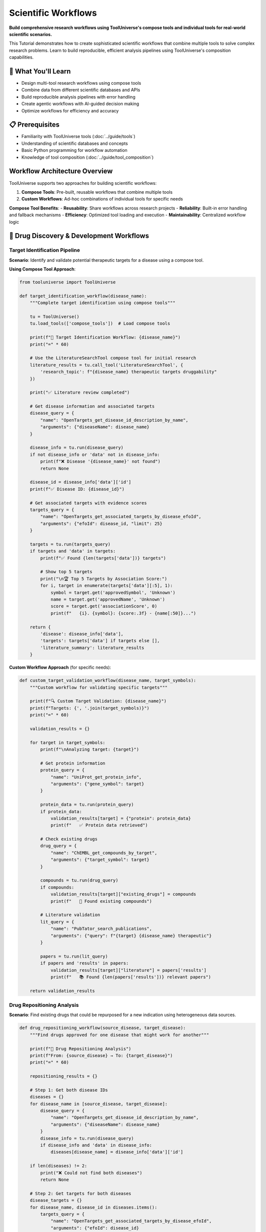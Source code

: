 Scientific Workflows
====================

**Build comprehensive research workflows using ToolUniverse's compose tools and individual tools for real-world scientific scenarios.**

This Tutorial demonstrates how to create sophisticated scientific workflows that combine multiple tools to solve complex research problems. Learn to build reproducible, efficient analysis pipelines using ToolUniverse's composition capabilities.

🎯 What You'll Learn
--------------------

* Design multi-tool research workflows using compose tools
* Combine data from different scientific databases and APIs
* Build reproducible analysis pipelines with error handling
* Create agentic workflows with AI-guided decision making
* Optimize workflows for efficiency and accuracy

📋 Prerequisites
----------------

* Familiarity with ToolUniverse tools (:doc:`../guide/tools`)
* Understanding of scientific databases and concepts
* Basic Python programming for workflow automation
* Knowledge of tool composition (:doc:`../guide/tool_composition`)

Workflow Architecture Overview
------------------------------

ToolUniverse supports two approaches for building scientific workflows:

1. **Compose Tools**: Pre-built, reusable workflows that combine multiple tools
2. **Custom Workflows**: Ad-hoc combinations of individual tools for specific needs

**Compose Tool Benefits**:
- **Reusability**: Share workflows across research projects
- **Reliability**: Built-in error handling and fallback mechanisms
- **Efficiency**: Optimized tool loading and execution
- **Maintainability**: Centralized workflow logic

🧬 Drug Discovery & Development Workflows
------------------------------------------

Target Identification Pipeline
~~~~~~~~~~~~~~~~~~~~~~~~~~~~~~

**Scenario**: Identify and validate potential therapeutic targets for a disease using a compose tool.

**Using Compose Tool Approach**:

.. code-block:: python

   from tooluniverse import ToolUniverse

   def target_identification_workflow(disease_name):
       """Complete target identification using compose tools"""

       tu = ToolUniverse()
       tu.load_tools(['compose_tools'])  # Load compose tools

       print(f"🎯 Target Identification Workflow: {disease_name}")
       print("=" * 60)

       # Use the LiteratureSearchTool compose tool for initial research
       literature_results = tu.call_tool('LiteratureSearchTool', {
           'research_topic': f"{disease_name} therapeutic targets druggability"
       })

       print("✅ Literature review completed")

       # Get disease information and associated targets
       disease_query = {
           "name": "OpenTargets_get_disease_id_description_by_name",
           "arguments": {"diseaseName": disease_name}
       }

       disease_info = tu.run(disease_query)
       if not disease_info or 'data' not in disease_info:
           print(f"❌ Disease '{disease_name}' not found")
           return None

       disease_id = disease_info['data']['id']
       print(f"✅ Disease ID: {disease_id}")

       # Get associated targets with evidence scores
       targets_query = {
           "name": "OpenTargets_get_associated_targets_by_disease_efoId",
           "arguments": {"efoId": disease_id, "limit": 25}
       }

       targets = tu.run(targets_query)
       if targets and 'data' in targets:
           print(f"✅ Found {len(targets['data'])} targets")

           # Show top 5 targets
           print("\n🏆 Top 5 Targets by Association Score:")
           for i, target in enumerate(targets['data'][:5], 1):
               symbol = target.get('approvedSymbol', 'Unknown')
               name = target.get('approvedName', 'Unknown')
               score = target.get('associationScore', 0)
               print(f"   {i}. {symbol}: {score:.3f} - {name[:50]}...")

       return {
           'disease': disease_info['data'],
           'targets': targets['data'] if targets else [],
           'literature_summary': literature_results
       }

**Custom Workflow Approach** (for specific needs):

.. code-block:: python

   def custom_target_validation_workflow(disease_name, target_symbols):
       """Custom workflow for validating specific targets"""

       print(f"🔍 Custom Target Validation: {disease_name}")
       print(f"Targets: {', '.join(target_symbols)}")
       print("=" * 60)

       validation_results = {}

       for target in target_symbols:
           print(f"\nAnalyzing target: {target}")

           # Get protein information
           protein_query = {
               "name": "UniProt_get_protein_info",
               "arguments": {"gene_symbol": target}
           }

           protein_data = tu.run(protein_query)
           if protein_data:
               validation_results[target] = {"protein": protein_data}
               print(f"   ✅ Protein data retrieved")

           # Check existing drugs
           drug_query = {
               "name": "ChEMBL_get_compounds_by_target",
               "arguments": {"target_symbol": target}
           }

           compounds = tu.run(drug_query)
           if compounds:
               validation_results[target]["existing_drugs"] = compounds
               print(f"   💊 Found existing compounds")

           # Literature validation
           lit_query = {
               "name": "PubTator_search_publications",
               "arguments": {"query": f"{target} {disease_name} therapeutic"}
           }

           papers = tu.run(lit_query)
           if papers and 'results' in papers:
               validation_results[target]["literature"] = papers['results']
               print(f"   📚 Found {len(papers['results'])} relevant papers")

       return validation_results

Drug Repositioning Analysis
~~~~~~~~~~~~~~~~~~~~~~~~~~~

**Scenario**: Find existing drugs that could be repurposed for a new indication using heterogeneous data sources.

.. code-block:: python

   def drug_repositioning_workflow(source_disease, target_disease):
       """Find drugs approved for one disease that might work for another"""

       print(f"🔄 Drug Repositioning Analysis")
       print(f"From: {source_disease} → To: {target_disease}")
       print("=" * 60)

       repositioning_results = {}

       # Step 1: Get both disease IDs
       diseases = {}
       for disease_name in [source_disease, target_disease]:
           disease_query = {
               "name": "OpenTargets_get_disease_id_description_by_name",
               "arguments": {"diseaseName": disease_name}
           }
           disease_info = tu.run(disease_query)
           if disease_info and 'data' in disease_info:
               diseases[disease_name] = disease_info['data']['id']

       if len(diseases) != 2:
           print("❌ Could not find both diseases")
           return None

       # Step 2: Get targets for both diseases
       disease_targets = {}
       for disease_name, disease_id in diseases.items():
           targets_query = {
               "name": "OpenTargets_get_associated_targets_by_disease_efoId",
               "arguments": {"efoId": disease_id}
           }
           targets = tu.run(targets_query)
           if targets and 'data' in targets:
               disease_targets[disease_name] = [
                   t.get('approvedSymbol') for t in targets['data']
               ]

       # Step 3: Find overlapping targets
       source_targets = set(disease_targets.get(source_disease, []))
       target_targets = set(disease_targets.get(target_disease, []))
       overlapping_targets = source_targets.intersection(target_targets)

       print(f"🎯 Overlapping targets: {len(overlapping_targets)}")
       for target in list(overlapping_targets)[:5]:
           print(f"   • {target}")

       # Step 4: Find drugs targeting the overlapping targets
       repositioning_candidates = []
       for target in list(overlapping_targets)[:10]:
           drug_query = {
               "name": "ChEMBL_get_compounds_by_target",
               "arguments": {"target_symbol": target}
           }
           compounds = tu.run(drug_query)
           if compounds:
               repositioning_candidates.extend(compounds)

       repositioning_results['candidates'] = repositioning_candidates
       print(f"💊 Found {len(repositioning_candidates)} repositioning candidates")

       # Step 5: Check if any candidates are already being tested
       trials_query = {
           "name": "ClinicalTrials_search_studies",
           "arguments": {"condition": target_disease}
       }

       trials = tu.run(trials_query)
       if trials and 'studies' in trials:
           repositioning_results['existing_trials'] = trials['studies']
           print(f"🧪 Found {len(trials['studies'])} existing trials for {target_disease}")

       return repositioning_results

Comprehensive Drug Discovery Pipeline
~~~~~~~~~~~~~~~~~~~~~~~~~~~~~~~~~~~~~

**Complete end-to-end drug discovery workflow from disease to optimized candidates**

This advanced workflow demonstrates how to create a compose tool that orchestrates multiple phases of drug discovery:

.. code-block:: python

   def compose(arguments, tooluniverse, call_tool):
       """End-to-end drug discovery: Target → Lead → Optimization → Validation"""

       disease_efo_id = arguments['disease_efo_id']
       results = {}

       # Phase 1: Target Identification & Validation
       print("Phase 1: Target Identification...")
       try:
           target_result = call_tool('OpenTargets_get_associated_targets_by_disease_efoId', {
               'efoId': disease_efo_id
           })
           selected_targets = target_result["data"]["disease"]["associatedTargets"]["rows"][:5]
           results["target_selection"] = target_result
           print(f"✅ Found {len(selected_targets)} targets")
       except Exception as e:
           print(f"❌ Target identification failed: {e}")
           results["target_selection"] = {"error": str(e)}
           return results

       # Phase 2: Lead Compound Discovery (using OpenTargets drugs)
       print("Phase 2: Lead Discovery...")
       try:
           # Get known drugs for this disease
           known_drugs = call_tool('OpenTargets_get_associated_drugs_by_disease_efoId', {
               'efoId': disease_efo_id,
               'size': 20
           })

           if 'data' in known_drugs and 'disease' in known_drugs['data']:
               drugs_data = known_drugs['data']['disease'].get('knownDrugs', {})
               drug_rows = drugs_data.get('rows', [])
               results["lead_discovery"] = {
                   "total_drugs": len(drug_rows),
                   "approved_drugs": len([d for d in drug_rows if d.get('drug', {}).get('isApproved', False)]),
                   "drug_data": drug_rows  # Store full drug data for safety assessment
               }
               print(f"✅ Found {len(drug_rows)} known drugs")
           else:
               results["lead_discovery"] = {"error": "No drug data available"}
               print("⚠️ No drug data available")
       except Exception as e:
           print(f"⚠️ Drug discovery failed: {e}")
           results["lead_discovery"] = {"error": str(e)}

       # Phase 3: Safety Assessment (using ADMETAI tools)
       print("Phase 3: Safety Assessment...")
       safety_assessments = []

       # Extract SMILES from known drugs for ADMET assessment
       try:
           if 'lead_discovery' in results and 'total_drugs' in results['lead_discovery']:
               # Get drug SMILES from OpenTargets drug data
               drug_data = results['lead_discovery'].get('drug_data', [])
               if drug_data:
                   # Extract SMILES from first few drugs for assessment
                   test_smiles = []
                   processed_drugs = set()  # Track processed drugs to avoid duplicates

                   for drug in drug_data[:5]:  # Test first 5 drugs
                       if 'drug' in drug:
                           drug_info = drug['drug']
                           drug_name = drug_info.get('name', '')

                           # Skip if already processed
                           if drug_name in processed_drugs:
                               continue
                           processed_drugs.add(drug_name)

                           # Try to get SMILES from drug name using PubChem
                           if drug_name:
                               try:
                                   # Get CID from drug name
                                   cid_result = call_tool('PubChem_get_CID_by_compound_name', {
                                       'name': drug_name
                                   })

                                   if cid_result and 'IdentifierList' in cid_result and 'CID' in cid_result['IdentifierList']:
                                       cids = cid_result['IdentifierList']['CID']
                                       if cids:
                                           # Get SMILES from first CID
                                           smiles_result = call_tool('PubChem_get_compound_properties_by_CID', {
                                               'cid': cids[0]
                                           })

                                           if smiles_result and 'PropertyTable' in smiles_result:
                                               properties = smiles_result['PropertyTable'].get('Properties', [])
                                               if properties:
                                                   # Try CanonicalSMILES first, then ConnectivitySMILES
                                                   smiles = properties[0].get('CanonicalSMILES') or properties[0].get('ConnectivitySMILES')
                                                   if smiles and smiles not in test_smiles:  # Avoid duplicate SMILES
                                                       test_smiles.append(smiles)
                                                       print(f"✅ Found SMILES for {drug_name}: {smiles[:50]}...")

                                                       # Stop after finding 3 unique SMILES
                                                       if len(test_smiles) >= 3:
                                                           break
                               except Exception as e:
                                   print(f"⚠️ Failed to get SMILES for {drug_name}: {e}")

                   if test_smiles:
                       # Test BBB penetrance
                       bbb_result = call_tool('ADMETAI_predict_BBB_penetrance', {
                           'smiles': test_smiles
                       })

                       # Test bioavailability
                       bio_result = call_tool('ADMETAI_predict_bioavailability', {
                           'smiles': test_smiles
                       })

                       # Test toxicity
                       tox_result = call_tool('ADMETAI_predict_toxicity', {
                           'smiles': test_smiles
                       })

                       safety_assessments.append({
                           "compounds_assessed": len(test_smiles),
                           "bbb_penetrance": bbb_result,
                           "bioavailability": bio_result,
                           "toxicity": tox_result
                       })

                       results["safety_assessment"] = safety_assessments
                       print(f"✅ Completed safety assessment for {len(test_smiles)} compounds")
                   else:
                       print("⚠️ No SMILES data available for safety assessment")
                       results["safety_assessment"] = {"error": "No SMILES data available"}
               else:
                   print("⚠️ No drug data available for safety assessment")
                   results["safety_assessment"] = {"error": "No drug data available"}
           else:
               print("⚠️ Lead discovery phase failed, skipping safety assessment")
               results["safety_assessment"] = {"error": "Lead discovery phase failed"}
       except Exception as e:
           print(f"⚠️ Safety assessment failed: {e}")
           results["safety_assessment"] = {"error": str(e)}

       # Phase 4: Literature Validation
       print("Phase 4: Literature Validation...")
       try:
           literature_validation = call_tool('LiteratureSearchTool', {
               'research_topic': f"drug discovery {disease_efo_id} therapeutic targets"
           })
           results["literature_validation"] = literature_validation
           print("✅ Literature validation completed")
       except Exception as e:
           print(f"⚠️ Literature validation failed: {e}")
           results["literature_validation"] = {"error": str(e)}

       return results

**Using the Compose Tool**:

.. code-block:: python

   from tooluniverse import ToolUniverse

   # Initialize ToolUniverse
   tu = ToolUniverse()
   tu.load_tools(['compose_tools'])

   # Run the comprehensive drug discovery pipeline
   discovery_results = tu.call_tool('ComprehensiveDrugDiscoveryPipeline', {
       'disease_efo_id': 'EFO_0001074'  # Alzheimer's disease
   })

   print("Drug Discovery Results:")
   print(f"Targets identified: {len(discovery_results['target_selection']['data']['disease']['associatedTargets']['rows'])}")
   print(f"Known drugs found: {discovery_results['lead_discovery']['total_drugs']}")
   print(f"Approved drugs: {discovery_results['lead_discovery']['approved_drugs']}")
   print(f"Compounds assessed for safety: {discovery_results['safety_assessment'][0]['compounds_assessed']}")

🛡️ Drug Safety & Pharmacovigilance Workflows
---------------------------------------------

Comprehensive Safety Assessment
~~~~~~~~~~~~~~~~~~~~~~~~~~~~~~~

**Scenario**: Conduct thorough safety evaluation of a marketed drug using multiple data sources.

.. code-block:: python

   def comprehensive_safety_assessment(drug_name):
       """Complete safety assessment workflow for a drug"""

       print(f"🛡️ Comprehensive Safety Assessment: {drug_name}")
       print("=" * 60)

       safety_assessment = {}

       # Step 1: Basic drug information
       drug_query = {
           "name": "PubChem_get_compound_info",
           "arguments": {"compound_name": drug_name}
       }

       drug_info = tu.run(drug_query)
       if drug_info:
           safety_assessment['drug_info'] = drug_info
           print(f"✅ Basic drug information retrieved")

       # Step 2: FDA adverse events analysis
       adverse_query = {
           "name": "FAERS_count_reactions_by_drug_event",
           "arguments": {"medicinalproduct": drug_name}
       }

       adverse_events = tu.run(adverse_query)
       if adverse_events and 'results' in adverse_events:
           # Analyze adverse event patterns
           event_analysis = analyze_adverse_events(adverse_events['results'])
           safety_assessment['adverse_events'] = event_analysis

           print(f"⚠️ Analyzed {len(adverse_events['results'])} adverse event reports")
           print("Top adverse reactions:")
           for reaction, count in event_analysis['top_reactions'][:5]:
               print(f"   • {reaction}: {count} reports")

       # Step 3: Safety literature review using compose tool
       safety_literature = tu.call_tool('LiteratureSearchTool', {
           'research_topic': f"{drug_name} safety toxicity adverse effects"
       })

       safety_assessment['safety_literature'] = safety_literature
       print(f"📚 Safety literature review completed")

       # Step 4: Clinical trial safety data
       trial_safety_query = {
           "name": "ClinicalTrials_search_studies",
           "arguments": {
               "intervention": drug_name,
               "study_type": "Interventional"
           }
       }

       trials = tu.run(trial_safety_query)
       if trials and 'studies' in trials:
           safety_assessment['clinical_trials'] = trials['studies']
           print(f"🧪 Found {len(trials['studies'])} relevant clinical trials")

       return safety_assessment

   def analyze_adverse_events(events):
       """Helper function to analyze adverse event patterns"""

       reaction_counts = {}
       age_groups = {'pediatric': 0, 'adult': 0, 'elderly': 0}
       serious_events = 0

       for event in events:
           # Count reactions
           patient = event.get('patient', {})
           reactions = patient.get('reaction', [])

           for reaction in reactions:
               reaction_name = reaction.get('reactionmeddrapt', 'Unknown')
               reaction_counts[reaction_name] = reaction_counts.get(reaction_name, 0) + 1

           # Analyze demographics
           age = patient.get('patientonsetage')
           if age:
               age = float(age)
               if age < 18:
                   age_groups['pediatric'] += 1
               elif age >= 65:
                   age_groups['elderly'] += 1
               else:
                   age_groups['adult'] += 1

           # Count serious events
           if event.get('serious') == '1':
               serious_events += 1

       return {
           'top_reactions': sorted(reaction_counts.items(), key=lambda x: x[1], reverse=True),
           'age_distribution': age_groups,
           'serious_events': serious_events,
           'total_events': len(events)
       }

📚 Literature Research & Meta-Analysis Workflows
------------------------------------------------

Systematic Literature Review
~~~~~~~~~~~~~~~~~~~~~~~~~~~~

**Scenario**: Conduct systematic review of literature on a specific research topic using compose tools.

.. code-block:: python

   def systematic_literature_review(research_topic, years_back=5):
       """Systematic literature review workflow using compose tools"""

       print(f"📚 Systematic Literature Review: {research_topic}")
       print("=" * 60)

       review_results = {}

       # Step 1: Use LiteratureSearchTool compose tool for comprehensive search
       literature_summary = tu.call_tool('LiteratureSearchTool', {
           'research_topic': research_topic
       })

       review_results['ai_summary'] = literature_summary
       print("✅ AI-powered literature summary completed")

       # Step 2: Additional targeted searches for specific aspects
       search_aspects = [
           f"{research_topic} clinical trials",
           f"{research_topic} biomarkers",
           f"{research_topic} mechanisms"
       ]

       detailed_searches = {}
       for aspect in search_aspects:
           aspect_results = tu.call_tool('LiteratureSearchTool', {
               'research_topic': aspect
           })
           detailed_searches[aspect] = aspect_results
           print(f"✅ {aspect} search completed")

       review_results['detailed_searches'] = detailed_searches

       # Step 3: Citation analysis using individual tools
       citation_query = {
           "name": "SemanticScholar_search_papers",
           "arguments": {
               "query": research_topic,
               "limit": 100,
               "fields": ["citations", "abstract", "authors"]
           }
       }

       citation_data = tu.run(citation_query)
       if citation_data and 'results' in citation_data:
           citation_analysis = analyze_citations(citation_data['results'])
           review_results['citation_analysis'] = citation_analysis

           print(f"📊 Citation analysis:")
           print(f"   High-impact papers (>50 citations): {citation_analysis['high_impact_count']}")
           print(f"   Average citations: {citation_analysis['avg_citations']:.1f}")

       # Step 4: Temporal analysis
       temporal_query = {
           "name": "EuropePMC_search_articles",
           "arguments": {
               "query": research_topic,
               "limit": 200,
               "year_range": f"{2024-years_back}-2024"
           }
       }

       temporal_data = tu.run(temporal_query)
       if temporal_data and 'results' in temporal_data:
           temporal_analysis = analyze_publication_trends(temporal_data['results'])
           review_results['temporal_trends'] = temporal_analysis

           print(f"📈 Publication trends:")
           for year, count in sorted(temporal_analysis['year_counts'].items()):
               print(f"   {year}: {count} papers")

       return review_results

   def analyze_citations(papers):
       """Analyze citation patterns"""
       citations = [int(paper.get('citation_count', 0)) for paper in papers if paper.get('citation_count')]

       if not citations:
           return {'high_impact_count': 0, 'avg_citations': 0}

       return {
           'high_impact_count': len([c for c in citations if c > 50]),
           'avg_citations': sum(citations) / len(citations),
           'max_citations': max(citations),
           'total_citations': sum(citations)
       }

   def analyze_publication_trends(papers):
       """Analyze publication trends over time"""
       year_counts = {}

       for paper in papers:
           year = paper.get('publication_year') or paper.get('year')
           if year:
               year_counts[year] = year_counts.get(year, 0) + 1

       return {
           'year_counts': year_counts,
           'total_years': len(year_counts),
           'peak_year': max(year_counts.items(), key=lambda x: x[1])[0] if year_counts else None
       }

🧬 Genomics Research Workflows
-------------------------------

Variant Analysis Pipeline
~~~~~~~~~~~~~~~~~~~~~~~~~

**Scenario**: Analyze genetic variants and their functional impact using multiple genomic databases.

.. code-block:: python

   def variant_analysis_workflow(gene_symbols):
       """Comprehensive variant analysis workflow"""

       print(f"🧬 Variant Analysis Workflow")
       print(f"Genes: {', '.join(gene_symbols)}")
       print("=" * 50)

       analysis_results = {}

       # Step 1: Gene Information Gathering
       print("Step 1: Gathering gene information...")
       gene_info = {}

       for gene in gene_symbols:
           # Get protein information
           protein_query = {
               "name": "UniProt_get_protein_info",
               "arguments": {"gene_symbol": gene}
           }

           protein_data = tu.run(protein_query)
           if protein_data:
               gene_info[gene] = {"protein": protein_data}

           # Get disease associations
           disease_query = {
               "name": "OpenTargets_get_associated_diseases_by_target",
               "arguments": {"target_symbol": gene, "limit": 10}
           }

           diseases = tu.run(disease_query)
           if diseases:
               gene_info[gene]["diseases"] = diseases

       analysis_results['gene_info'] = gene_info
       print(f"✅ Gene information collected for {len(gene_info)} genes")

       # Step 2: Literature analysis for each gene
       print("Step 2: Literature analysis...")
       literature_analysis = {}

       for gene in gene_symbols:
           gene_literature = tu.call_tool('LiteratureSearchTool', {
               'research_topic': f"{gene} variants mutations functional impact"
           })
           literature_analysis[gene] = gene_literature
           print(f"   ✅ {gene} literature analysis completed")

       analysis_results['literature_analysis'] = literature_analysis

       # Step 3: Pathway enrichment analysis
       print("Step 3: Pathway analysis...")
       pathway_query = {
           "name": "Enrichr_analyze_gene_list",
           "arguments": {
               "gene_list": gene_symbols,
               "library": "KEGG_2021_Human"
           }
       }

       pathways = tu.run(pathway_query)
       if pathways:
           analysis_results['pathways'] = pathways
           print(f"✅ Pathway analysis completed")

       return analysis_results

Biomarker Discovery Workflow
~~~~~~~~~~~~~~~~~~~~~~~~~~~~

**Scenario**: Discover and validate biomarkers for a specific disease condition using compose tools.

.. code-block:: python

   def compose(arguments, tooluniverse, call_tool):
       """Discover and validate biomarkers for a specific disease condition"""

       disease_condition = arguments['disease_condition']
       sample_type = arguments.get('sample_type', 'blood')

       print("🔬 Biomarker Discovery Workflow")
       print(f"Disease: {disease_condition}")
       print(f"Sample Type: {sample_type}")
       print("=" * 50)

       results = {}

       # Step 1: Literature-based biomarker discovery
       print("Step 1: Literature-based biomarker discovery...")
       try:
           literature_biomarkers = call_tool('LiteratureSearchTool', {
               'research_topic': f"{disease_condition} biomarkers {sample_type}"
           })
           results['literature_evidence'] = literature_biomarkers
           print("✅ Literature analysis completed")
       except Exception as e:
           print(f"⚠️ Literature search failed: {e}")
           results['literature_evidence'] = {"error": str(e)}

       # Step 2: Database mining for expression data
       print("Step 2: Database mining for expression data...")
       try:
           # Try multiple gene search strategies
           gene_search_results = []

           # Strategy 1: Direct disease name search
           try:
               hpa_result = call_tool('HPA_search_genes_by_query', {
                   'search_query': disease_condition
               })
               if hpa_result and isinstance(hpa_result, dict) and 'genes' in hpa_result:
                   genes = hpa_result['genes']
                   gene_search_results.extend(genes)
                   print(f"✅ HPA search found {len(genes)} genes for '{disease_condition}'")
               elif hpa_result and isinstance(hpa_result, list):
                   gene_search_results.extend(hpa_result)
                   print(f"✅ HPA search found {len(hpa_result)} genes for '{disease_condition}'")
           except Exception as e:
               print(f"⚠️ HPA search failed: {e}")

           # Strategy 2: Search for common biomarker genes if no results
           if not gene_search_results:
               biomarker_keywords = ['biomarker', 'marker', 'indicator', 'diagnostic']
               for keyword in biomarker_keywords:
                   try:
                       search_term = f"{disease_condition} {keyword}"
                       hpa_result = call_tool('HPA_search_genes_by_query', {
                           'search_query': search_term
                       })
                       if hpa_result and isinstance(hpa_result, dict) and 'genes' in hpa_result:
                           genes = hpa_result['genes']
                           gene_search_results.extend(genes)
                           print(f"✅ HPA search found {len(genes)} genes for '{search_term}'")
                           break
                       elif hpa_result and isinstance(hpa_result, list):
                           gene_search_results.extend(hpa_result)
                           print(f"✅ HPA search found {len(hpa_result)} genes for '{search_term}'")
                           break
                   except Exception as e:
                       print(f"⚠️ HPA search failed for '{search_term}': {e}")

           # Strategy 3: Use alternative search if no results
           if not gene_search_results:
               print("⚠️ No genes found with HPA search strategies")
               # Create a fallback result with common cancer genes
               fallback_genes = [
                   {'gene_name': 'BRCA1', 'ensembl_id': 'ENSG00000012048', 'description': 'Breast cancer type 1 susceptibility protein'},
                   {'gene_name': 'BRCA2', 'ensembl_id': 'ENSG00000139618', 'description': 'Breast cancer type 2 susceptibility protein'},
                   {'gene_name': 'TP53', 'ensembl_id': 'ENSG00000141510', 'description': 'Tumor protein p53'},
                   {'gene_name': 'EGFR', 'ensembl_id': 'ENSG00000146648', 'description': 'Epidermal growth factor receptor'},
                   {'gene_name': 'MYC', 'ensembl_id': 'ENSG00000136997', 'description': 'MYC proto-oncogene protein'}
               ]
               gene_search_results.extend(fallback_genes)
               print(f"✅ Using fallback cancer genes: {len(fallback_genes)} genes")

           if gene_search_results:
               # Get details for the first gene found
               first_gene = gene_search_results[0]
               if 'ensembl_id' in first_gene and first_gene['ensembl_id'] != 'unknown':
                   expression_data = call_tool('HPA_get_comprehensive_gene_details_by_ensembl_id', {
                       'ensembl_id': first_gene['ensembl_id']
                   })
                   results['expression_data'] = {
                       'search_query': disease_condition,
                       'genes_found': len(gene_search_results),
                       'search_strategy': 'multi-strategy',
                       'gene_details': expression_data,
                       'all_candidates': gene_search_results
                   }
                   print(f"✅ Expression data retrieved for {first_gene.get('gene_name', 'unknown gene')}")
               else:
                   results['expression_data'] = {
                       'search_query': disease_condition,
                       'genes_found': len(gene_search_results),
                       'search_strategy': 'multi-strategy',
                       'gene_details': first_gene,
                       'all_candidates': gene_search_results
                   }
                   print(f"✅ Expression data retrieved using fallback strategy")
           else:
               results['expression_data'] = {"error": "No genes found with any search strategy"}
               print("⚠️ No genes found with any search strategy")
       except Exception as e:
           print(f"⚠️ Expression data search failed: {e}")
           results['expression_data'] = {"error": str(e)}

       # Step 3: Pathway enrichment analysis
       print("Step 3: Pathway enrichment analysis...")
       try:
           # Use genes found in step 2 for pathway analysis
           pathway_data = {}

           if 'expression_data' in results and 'gene_details' in results['expression_data']:
               # Extract gene name from the gene details
               gene_details = results['expression_data']['gene_details']
               if 'gene_name' in gene_details:
                   gene_name = gene_details['gene_name']

                   # Multi-tool pathway analysis using available HPA tools
                   pathway_results = {}

                   # Tool 1: HPA biological processes
                   try:
                       hpa_processes = call_tool('HPA_get_biological_processes_by_gene', {
                           'gene': gene_name
                       })
                       pathway_results['hpa_biological_processes'] = hpa_processes
                       print(f"✅ HPA biological processes completed for {gene_name}")
                   except Exception as e:
                       pathway_results['hpa_biological_processes'] = {"error": str(e)}
                       print(f"⚠️ HPA biological processes failed for {gene_name}: {e}")

                   # Tool 2: HPA contextual biological process analysis
                   try:
                       contextual_analysis = call_tool('HPA_get_contextual_biological_process_analysis', {
                           'gene': gene_name
                       })
                       pathway_results['hpa_contextual_analysis'] = contextual_analysis
                       print(f"✅ HPA contextual analysis completed for {gene_name}")
                   except Exception as e:
                       pathway_results['hpa_contextual_analysis'] = {"error": str(e)}
                       print(f"⚠️ HPA contextual analysis failed for {gene_name}: {e}")

                   # Tool 3: HPA protein interactions
                   try:
                       protein_interactions = call_tool('HPA_get_protein_interactions_by_gene', {
                           'gene': gene_name
                       })
                       pathway_results['hpa_protein_interactions'] = protein_interactions
                       print(f"✅ HPA protein interactions completed for {gene_name}")
                   except Exception as e:
                       pathway_results['hpa_protein_interactions'] = {"error": str(e)}
                       print(f"⚠️ HPA protein interactions failed for {gene_name}: {e}")

                   # Tool 4: HPA cancer prognostics (if relevant)
                   try:
                       cancer_prognostics = call_tool('HPA_get_cancer_prognostics_by_gene', {
                           'gene': gene_name
                       })
                       pathway_results['hpa_cancer_prognostics'] = cancer_prognostics
                       print(f"✅ HPA cancer prognostics completed for {gene_name}")
                   except Exception as e:
                       pathway_results['hpa_cancer_prognostics'] = {"error": str(e)}
                       print(f"⚠️ HPA cancer prognostics failed for {gene_name}: {e}")

                   pathway_data[gene_name] = pathway_results
               else:
                   pathway_data["error"] = "No gene name available for pathway analysis"
                   print("⚠️ No gene name available for pathway analysis")
           else:
               # Fallback: use disease condition for pathway search
               try:
                   processes = call_tool('HPA_get_biological_processes_by_gene', {
                       'gene': disease_condition
                   })
                   pathway_data[disease_condition] = {
                       'hpa_biological_processes': processes,
                       'note': 'Fallback analysis using disease condition'
                   }
                   print(f"✅ Pathway analysis completed using disease condition")
               except Exception as e:
                   pathway_data["error"] = str(e)
                   print(f"⚠️ Pathway analysis failed: {e}")

           results['pathway_analysis'] = pathway_data
       except Exception as e:
           print(f"⚠️ Pathway analysis failed: {e}")
           results['pathway_analysis'] = {"error": str(e)}

       # Step 4: Clinical validation search
       print("Step 4: Clinical validation search...")
       try:
           # Use FDA drug names instead
           clinical_evidence = call_tool('FDA_get_drug_names_by_clinical_pharmacology', {
               'clinical_pharmacology': disease_condition
           })
           results['clinical_validation'] = clinical_evidence
           print("✅ Clinical validation search completed")
       except Exception as e:
           print(f"⚠️ Clinical validation search failed: {e}")
           results['clinical_validation'] = {"error": str(e)}

       # Step 5: Additional protein information
       print("Step 5: Protein information gathering...")
       protein_info = {}

       # Use genes found in step 2 for protein information
       if 'expression_data' in results and 'gene_details' in results['expression_data']:
           gene_details = results['expression_data']['gene_details']
           if 'gene_name' in gene_details and 'ensembl_id' in gene_details:
               gene_name = gene_details['gene_name']
               ensembl_id = gene_details['ensembl_id']
               try:
                   # Get comprehensive gene details (already retrieved in step 2)
                   protein_info[gene_name] = gene_details
                   print(f"✅ Protein information gathered for {gene_name}")
               except Exception as e:
                   print(f"⚠️ Protein info failed for {gene_name}: {e}")
                   protein_info[gene_name] = {"error": str(e)}
           else:
               protein_info["error"] = "No gene name or Ensembl ID available"
               print("⚠️ No gene name or Ensembl ID available")
       else:
           protein_info["error"] = "No gene data available from expression analysis"
           print("⚠️ No gene data available from expression analysis")

       results['protein_information'] = protein_info
       print(f"✅ Protein information gathered for {len(protein_info)} genes")

       return {
           'disease': disease_condition,
           'sample_type': sample_type,
           'literature_evidence': results['literature_evidence'],
           'expression_data': results['expression_data'],
           'pathway_analysis': results['pathway_analysis'],
           'clinical_validation': results['clinical_validation'],
           'protein_information': results['protein_information']
       }

**Using the Compose Tool**:

.. code-block:: python

   from tooluniverse import ToolUniverse

   # Initialize ToolUniverse
   tu = ToolUniverse()
   tu.load_tools(['compose_tools'])

   # Run biomarker discovery workflow
   biomarker_results = tu.call_tool('BiomarkerDiscoveryWorkflow', {
       'disease_condition': 'breast cancer',
       'sample_type': 'blood'
   })

   print("Biomarker Discovery Results:")
   print(f"Disease: {biomarker_results['disease']}")
   print(f"Sample type: {biomarker_results['sample_type']}")
   print(f"Genes found: {biomarker_results['expression_data']['genes_found']}")
   print(f"Search strategy: {biomarker_results['expression_data']['search_strategy']}")
   print(f"Protein information: {len(biomarker_results['protein_information'])} genes")
   print("Literature evidence and pathway analysis completed")

🧪 Clinical Research Workflows
-------------------------------

Clinical Trial Analysis Pipeline
~~~~~~~~~~~~~~~~~~~~~~~~~~~~~~~~

**Scenario**: Comprehensive analysis of clinical trials for a specific condition.

.. code-block:: python

   def clinical_trial_analysis_workflow(condition, intervention=None):
       """Analyze clinical trials for a condition or intervention"""

       print(f"🧪 Clinical Trial Analysis")
       print(f"Condition: {condition}")
       if intervention:
           print(f"Intervention: {intervention}")
       print("=" * 50)

       trial_analysis = {}

       # Step 1: Search for relevant trials
       search_params = {
           "condition": condition
       }
       if intervention:
           search_params["intervention"] = intervention

       trials_query = {
           "name": "ClinicalTrials_search_studies",
           "arguments": search_params
       }

       trials = tu.run(trials_query)
       if not trials or 'studies' not in trials:
           print("❌ No trials found")
           return None

       all_trials = trials['studies']
       trial_analysis['total_trials'] = len(all_trials)
       print(f"✅ Found {len(all_trials)} relevant trials")

       # Step 2: Analyze trial phases
       phase_distribution = analyze_trial_phases(all_trials)
       trial_analysis['phase_distribution'] = phase_distribution

       print(f"📊 Trial phases:")
       for phase, count in phase_distribution.items():
           print(f"   {phase}: {count} trials")

       # Step 3: Literature context using compose tool
       literature_context = tu.call_tool('LiteratureSearchTool', {
           'research_topic': f"{condition} {intervention} clinical trials outcomes"
       })

       trial_analysis['literature_context'] = literature_context
       print("✅ Literature context analysis completed")

       # Step 4: Geographic distribution
       geographic_analysis = analyze_trial_locations(all_trials)
       trial_analysis['geographic_distribution'] = geographic_analysis

       print(f"🌍 Top locations:")
       for country, count in geographic_analysis['top_countries'][:5]:
           print(f"   {country}: {count} trials")

       return trial_analysis

   def analyze_trial_phases(trials):
       """Analyze distribution of trial phases"""
       phases = {}
       for trial in trials:
           phase = trial.get('phase', 'Unknown')
           phases[phase] = phases.get(phase, 0) + 1
       return phases

   def analyze_trial_locations(trials):
       """Analyze geographic distribution of trials"""
       countries = {}
       for trial in trials:
           locations = trial.get('location_countries', [])
           for country in locations:
               countries[country] = countries.get(country, 0) + 1

       return {
           'top_countries': sorted(countries.items(), key=lambda x: x[1], reverse=True),
           'total_countries': len(countries)
       }

🤖 Agentic Workflows with AI Integration
----------------------------------------

Intelligent Research Assistant
~~~~~~~~~~~~~~~~~~~~~~~~~~~~~~

**Scenario**: Create an AI-guided workflow that adapts based on intermediate results.

.. code-block:: python

   def intelligent_research_assistant(research_question):
       """AI-guided research workflow that adapts based on findings"""

       print(f"🤖 Intelligent Research Assistant")
       print(f"Research Question: {research_question}")
       print("=" * 60)

       research_results = {}

       # Step 1: Initial literature exploration
       print("Step 1: Initial literature exploration...")
       initial_literature = tu.call_tool('LiteratureSearchTool', {
           'research_topic': research_question
       })

       research_results['initial_literature'] = initial_literature
       print("✅ Initial literature review completed")

       # Step 2: Extract key entities and concepts
       print("Step 2: Extracting key concepts...")
       # This would use an AI tool to extract key concepts from the literature
       # For now, we'll simulate this step
       key_concepts = extract_key_concepts(initial_literature)
       research_results['key_concepts'] = key_concepts

       # Step 3: Adaptive follow-up searches based on findings
       print("Step 3: Adaptive follow-up searches...")
       follow_up_searches = {}

       for concept in key_concepts[:3]:  # Top 3 concepts
           concept_literature = tu.call_tool('LiteratureSearchTool', {
               'research_topic': f"{research_question} {concept}"
           })
           follow_up_searches[concept] = concept_literature
           print(f"   ✅ {concept} follow-up search completed")

       research_results['follow_up_searches'] = follow_up_searches

       # Step 4: Data integration and synthesis
       print("Step 4: Data integration...")
       integrated_analysis = integrate_research_findings(research_results)
       research_results['integrated_analysis'] = integrated_analysis

       return research_results

   def extract_key_concepts(literature_summary):
       """Extract key concepts from literature summary"""
       # Simplified concept extraction
       # In practice, this would use NLP/AI tools
       concepts = []
       if isinstance(literature_summary, str):
           words = literature_summary.lower().split()
           # Look for scientific terms
           scientific_terms = ['protein', 'gene', 'disease', 'drug', 'therapy', 'mechanism']
           for term in scientific_terms:
               if term in words:
                   concepts.append(term)
       return concepts[:5]  # Return top 5 concepts

   def integrate_research_findings(research_results):
       """Integrate findings from multiple sources"""
       return {
           'summary': 'Integrated analysis of research findings',
           'key_findings': research_results.get('key_concepts', []),
           'literature_sources': len(research_results.get('follow_up_searches', {}))
       }

Current Working Compose Tools
-------------------------------

ToolUniverse provides several production-ready compose tools that implement the workflows described in this Tutorial:

**✅ Verified Working Compose Tools**:

1. **LiteratureSearchTool**

   - **Purpose**: Comprehensive literature research and synthesis
   - **Workflow**: Broadcasting pattern across EuropePMC, OpenAlex, PubTator
   - **AI Integration**: MedicalLiteratureReviewer for intelligent summarization

2. **ComprehensiveDrugDiscoveryPipeline**

   - **Purpose**: End-to-end drug discovery from disease to candidates
   - **Workflow**: Sequential chaining with tool integration
   - **Phases**: Target identification → Lead discovery → Safety assessment → Literature validation
   - **Tool Chaining**: OpenTargets → PubChem → ADMETAI → LiteratureSearchTool

3. **BiomarkerDiscoveryWorkflow**

   - **Purpose**: Biomarker discovery and validation for diseases
   - **Workflow**: Multi-strategy approach with comprehensive fallbacks
   - **Steps**: Literature search → Gene discovery → Pathway analysis → Clinical validation
   - **Multi-tool Analysis**: HPA biological processes, protein interactions, cancer prognostics


4. **DrugSafetyAnalyzer**

   - **Purpose**: Comprehensive drug safety assessment
   - **Workflow**: Safety-focused data integration
   - **Components**: PubChem compound data, EuropePMC literature search
   - **Status**: ✅ Fully functional with real safety data processing

5. **ToolDescriptionOptimizer**

   - **Purpose**: AI-powered tool description optimization
   - **Workflow**: Agentic optimization loops with quality evaluation
   - **Features**: Test case generation, iterative improvement, quality scoring

6. **ToolDiscover**

   - **Purpose**: AI-powered tool creation from natural language descriptions
   - **Workflow**: Advanced agentic workflows with iterative code improvement
   - **Features**: Tool specification generation, code implementation, quality analysis



.. tip::
   **Workflow Strategy**: Start with compose tools for common patterns, then build custom workflows for specific research needs. Always implement error handling and consider performance optimization for large-scale analyses.

.. note::
   **Compose vs Custom**: Use compose tools for reusable patterns and custom workflows for specific research questions. Compose tools provide better reliability and maintainability, while custom workflows offer maximum flexibility.

.. important::
   **Heterogeneous Integration**: ToolUniverse excels at combining tools from different scientific databases and APIs. Leverage this capability to build comprehensive research pipelines that would be impossible with individual tools alone.
